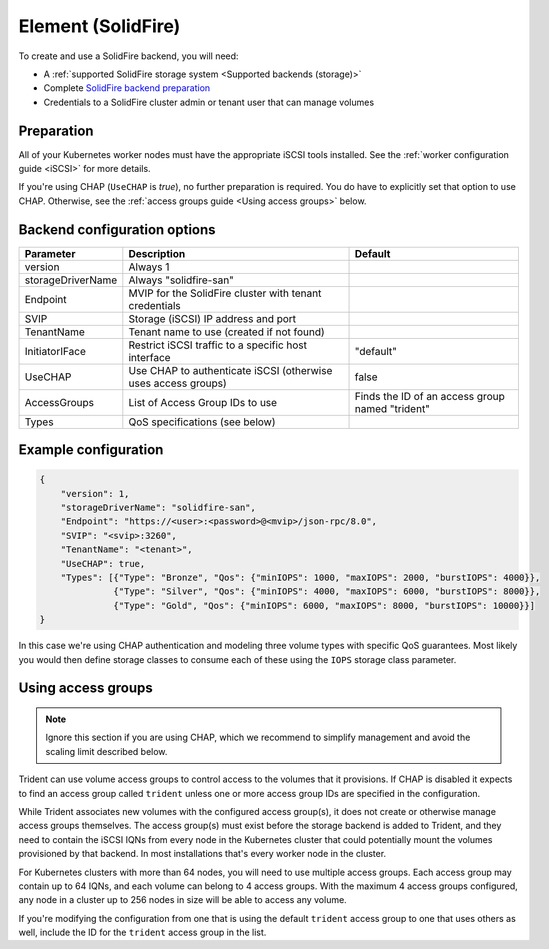 ###################
Element (SolidFire)
###################

To create and use a SolidFire backend, you will need:

* A :ref:`supported SolidFire storage system <Supported backends (storage)>`
* Complete `SolidFire backend preparation`_
* Credentials to a SolidFire cluster admin or tenant user that can manage volumes

.. _SolidFire backend preparation:

Preparation
-----------

All of your Kubernetes worker nodes must have the appropriate iSCSI tools
installed. See the :ref:`worker configuration guide <iSCSI>` for more details.

If you're using CHAP (``UseCHAP`` is *true*), no further preparation is
required. You do have to explicitly set that option to use CHAP. Otherwise, see
the :ref:`access groups guide <Using access groups>` below.

Backend configuration options
-----------------------------

================== =============================================================== ================================================
Parameter          Description                                                     Default
================== =============================================================== ================================================
version            Always 1
storageDriverName  Always "solidfire-san"
Endpoint           MVIP for the SolidFire cluster with tenant credentials
SVIP               Storage (iSCSI) IP address and port
TenantName         Tenant name to use (created if not found)
InitiatorIFace     Restrict iSCSI traffic to a specific host interface             "default"
UseCHAP            Use CHAP to authenticate iSCSI (otherwise uses access groups)   false
AccessGroups       List of Access Group IDs to use                                 Finds the ID of an access group named "trident"
Types              QoS specifications (see below)
================== =============================================================== ================================================

Example configuration
---------------------

.. code-block:: json

  {
      "version": 1,
      "storageDriverName": "solidfire-san",
      "Endpoint": "https://<user>:<password>@<mvip>/json-rpc/8.0",
      "SVIP": "<svip>:3260",
      "TenantName": "<tenant>",
      "UseCHAP": true,
      "Types": [{"Type": "Bronze", "Qos": {"minIOPS": 1000, "maxIOPS": 2000, "burstIOPS": 4000}},
                {"Type": "Silver", "Qos": {"minIOPS": 4000, "maxIOPS": 6000, "burstIOPS": 8000}},
                {"Type": "Gold", "Qos": {"minIOPS": 6000, "maxIOPS": 8000, "burstIOPS": 10000}}]
  }

In this case we're using CHAP authentication and modeling three volume types
with specific QoS guarantees. Most likely you would then define storage classes
to consume each of these using the ``IOPS`` storage class parameter.

Using access groups
-------------------

.. note::
  Ignore this section if you are using CHAP, which we recommend to simplify
  management and avoid the scaling limit described below.

Trident can use volume access groups to control access to the volumes that it
provisions. If CHAP is disabled it expects to find an access group called
``trident`` unless one or more access group IDs are specified in the
configuration.

While Trident associates new volumes with the configured access group(s), it
does not create or otherwise manage access groups themselves. The access
group(s) must exist before the storage backend is added to Trident, and they
need to contain the iSCSI IQNs from every node in the Kubernetes cluster that
could potentially mount the volumes provisioned by that backend. In most
installations that's every worker node in the cluster.

For Kubernetes clusters with more than 64 nodes, you will need to use multiple
access groups. Each access group may contain up to 64 IQNs, and each volume can
belong to 4 access groups. With the maximum 4 access groups configured, any
node in a cluster up to 256 nodes in size will be able to access any volume.

If you're modifying the configuration from one that is using the default
``trident`` access group to one that uses others as well, include the ID for
the ``trident`` access group in the list.
